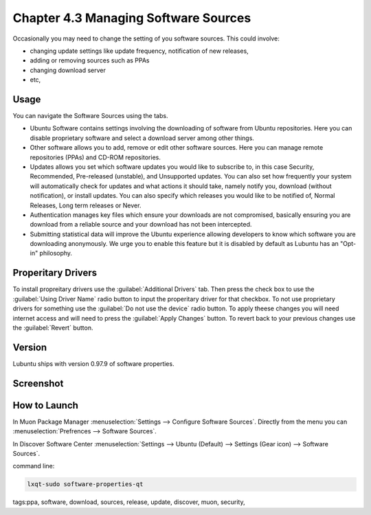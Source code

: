 Chapter 4.3 Managing Software Sources
============================================


Occasionally you may need to change the setting of you software sources. This could involve: 

-   changing update settings like update frequency, notification of new releases,
-   adding or removing sources such as PPAs
-   changing download server
-   etc,


Usage
------

You can navigate the Software Sources using the tabs.

-   Ubuntu Software contains settings involving the downloading of software from Ubuntu repositories. Here you can disable proprietary software and select a download server among other things.
-   Other software allows you to add, remove or edit other software sources. Here you can manage remote repositories (PPAs) and CD-ROM repositories.
-   Updates allows you set which software updates you would like to subscribe to, in this case Security, Recommended, Pre-released (unstable), and Unsupported updates. You can also set how frequently your system will automatically check for updates and what actions it should take, namely notify you, download (without notification), or install updates. You can also specify which releases you would like to be notified of, Normal Releases, Long term releases or Never.
-   Authentication manages key files which ensure your downloads are not compromised, basically ensuring you are download from a reliable source and your download has not been intercepted.
-   Submitting statistical data will improve the Ubuntu experience allowing developers to know which software you are downloading anonymously. We urge you to enable this feature but it is disabled by default as Lubuntu has an "Opt-in" philosophy.

Properitary Drivers
-------------------
To install propreitary drivers use the :guilabel:`Additional Drivers` tab. Then press the check box to use the :guilabel:`Using Driver Name` radio button to input the properitary driver for that checkbox. To not use proprietary drivers for something use the :guilabel:`Do not use the device` radio button. To apply theese changes you will need internet access and will need to press the :guilabel:`Apply Changes` button. To revert back to your previous changes use the :guilabel:`Revert` button. 

Version
-------
Lubuntu ships with version 0.97.9 of software properties. 

Screenshot
--------------
.. image:: software_sources.png

How to Launch
-------------

In Muon Package Manager :menuselection:`Settings --> Configure Software Sources`. Directly from the menu you can :menuselection:`Prefrences --> Software Sources`.


In Discover Software Center :menuselection:`Settings --> Ubuntu (Default) --> Settings (Gear icon) --> Software Sources`.

command line:   

.. code:: 

    lxqt-sudo software-properties-qt

tags:ppa, software, download, sources, release, update, discover, muon, security, 
